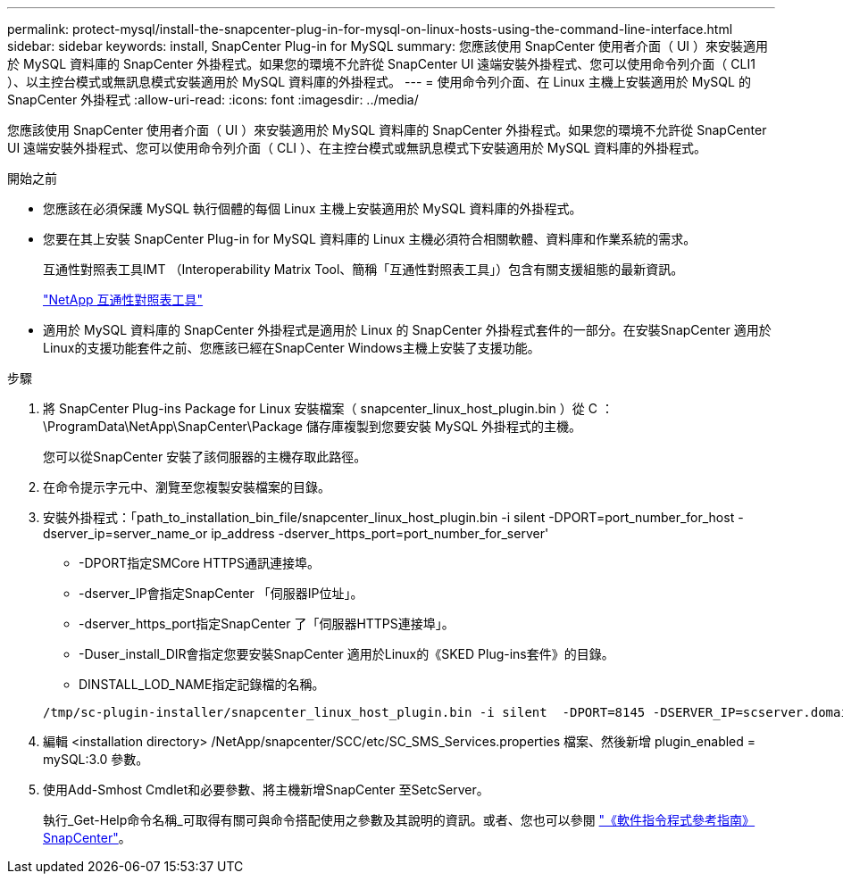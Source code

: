 ---
permalink: protect-mysql/install-the-snapcenter-plug-in-for-mysql-on-linux-hosts-using-the-command-line-interface.html 
sidebar: sidebar 
keywords: install, SnapCenter Plug-in for MySQL 
summary: 您應該使用 SnapCenter 使用者介面（ UI ）來安裝適用於 MySQL 資料庫的 SnapCenter 外掛程式。如果您的環境不允許從 SnapCenter UI 遠端安裝外掛程式、您可以使用命令列介面（ CLI1 ）、以主控台模式或無訊息模式安裝適用於 MySQL 資料庫的外掛程式。 
---
= 使用命令列介面、在 Linux 主機上安裝適用於 MySQL 的 SnapCenter 外掛程式
:allow-uri-read: 
:icons: font
:imagesdir: ../media/


[role="lead"]
您應該使用 SnapCenter 使用者介面（ UI ）來安裝適用於 MySQL 資料庫的 SnapCenter 外掛程式。如果您的環境不允許從 SnapCenter UI 遠端安裝外掛程式、您可以使用命令列介面（ CLI ）、在主控台模式或無訊息模式下安裝適用於 MySQL 資料庫的外掛程式。

.開始之前
* 您應該在必須保護 MySQL 執行個體的每個 Linux 主機上安裝適用於 MySQL 資料庫的外掛程式。
* 您要在其上安裝 SnapCenter Plug-in for MySQL 資料庫的 Linux 主機必須符合相關軟體、資料庫和作業系統的需求。
+
互通性對照表工具IMT （Interoperability Matrix Tool、簡稱「互通性對照表工具」）包含有關支援組態的最新資訊。

+
https://imt.netapp.com/matrix/imt.jsp?components=117015;&solution=1259&isHWU&src=IMT["NetApp 互通性對照表工具"]

* 適用於 MySQL 資料庫的 SnapCenter 外掛程式是適用於 Linux 的 SnapCenter 外掛程式套件的一部分。在安裝SnapCenter 適用於Linux的支援功能套件之前、您應該已經在SnapCenter Windows主機上安裝了支援功能。


.步驟
. 將 SnapCenter Plug-ins Package for Linux 安裝檔案（ snapcenter_linux_host_plugin.bin ）從 C ： \ProgramData\NetApp\SnapCenter\Package 儲存庫複製到您要安裝 MySQL 外掛程式的主機。
+
您可以從SnapCenter 安裝了該伺服器的主機存取此路徑。

. 在命令提示字元中、瀏覽至您複製安裝檔案的目錄。
. 安裝外掛程式：「path_to_installation_bin_file/snapcenter_linux_host_plugin.bin -i silent -DPORT=port_number_for_host -dserver_ip=server_name_or ip_address -dserver_https_port=port_number_for_server'
+
** -DPORT指定SMCore HTTPS通訊連接埠。
** -dserver_IP會指定SnapCenter 「伺服器IP位址」。
** -dserver_https_port指定SnapCenter 了「伺服器HTTPS連接埠」。
** -Duser_install_DIR會指定您要安裝SnapCenter 適用於Linux的《SKED Plug-ins套件》的目錄。
** DINSTALL_LOD_NAME指定記錄檔的名稱。


+
[listing]
----
/tmp/sc-plugin-installer/snapcenter_linux_host_plugin.bin -i silent  -DPORT=8145 -DSERVER_IP=scserver.domain.com -DSERVER_HTTPS_PORT=8146 -DUSER_INSTALL_DIR=/opt -DINSTALL_LOG_NAME=SnapCenter_Linux_Host_Plugin_Install_2.log -DCHOSEN_FEATURE_LIST=CUSTOM
----
. 編輯 <installation directory> /NetApp/snapcenter/SCC/etc/SC_SMS_Services.properties 檔案、然後新增 plugin_enabled = mySQL:3.0 參數。
. 使用Add-Smhost Cmdlet和必要參數、將主機新增SnapCenter 至SetcServer。
+
執行_Get-Help命令名稱_可取得有關可與命令搭配使用之參數及其說明的資訊。或者、您也可以參閱 https://docs.netapp.com/us-en/snapcenter-cmdlets/index.html["《軟件指令程式參考指南》SnapCenter"^]。


